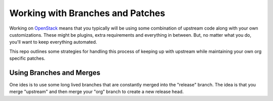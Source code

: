 ===================================
 Working with Branches and Patches
===================================

Working on `OpenStack <https://openstack.org>`_ means that you
typically will be using some combination of upstream code along with
your own customizations. These might be plugins, extra requirements
and everything in between. But, no matter what you do, you'll want to
keep everything automated.

This repo outlines some strategies for handling this process of
keeping up with upstream while maintaining your own org specific
patches.


Using Branches and Merges
=========================

One ides is to use some long lived branches that are constantly merged
into the "release" branch. The idea is that you merge "upstream" and
then merge your "org" branch to create a new release head.

